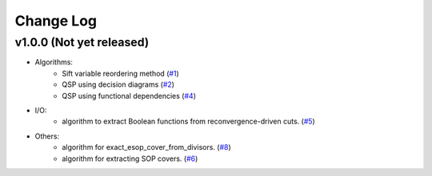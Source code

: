 Change Log
==========

v1.0.0 (Not yet released)
-------------------

* Algorithms:
   - Sift variable reordering method (`#1 <https://github.com/fmozafari/angel/commit/818c7ae127a2a355f165c165902f7626448e549a>`__)
   - QSP using decision diagrams (`#2 <https://github.com/fmozafari/angel/commit/a8a6f48f6947fd46b87005b632171c9f08bb7f9b>`__)
   - QSP using functional dependencies (`#4 <https://github.com/fmozafari/angel/commit/4d5032bc7f11844c0104a5a3f95a6f94d9853f1b>`__)

* I/O:
   -  algorithm to extract Boolean functions from reconvergence-driven cuts. (`#5 <https://github.com/fmozafari/angel/commit/7d5ccf65ca18afa89bfb74757385c16c81ef2397>`__)
* Others:
   -  algorithm for exact\_esop\_cover\_from\_divisors.
      (`#8 <https://github.com/fmozafari/angel/commit/67e3ea77be083858441199ba07c8e7487a1b821d>`__)
   -  algorithm for extracting SOP covers.
      (`#6 <https://github.com/fmozafari/angel/commit/01699dabf7370824ac3b6d17ae54412cda6c48e1>`__)
   



